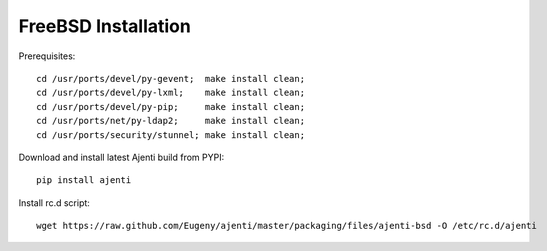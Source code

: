 .. _bsd-installation:

FreeBSD Installation
********************

Prerequisites::
    
    cd /usr/ports/devel/py-gevent;  make install clean;
    cd /usr/ports/devel/py-lxml;    make install clean;
    cd /usr/ports/devel/py-pip;     make install clean;
    cd /usr/ports/net/py-ldap2;     make install clean;
    cd /usr/ports/security/stunnel; make install clean;

Download and install latest Ajenti build from PYPI::
    
    pip install ajenti

Install rc.d script::

    wget https://raw.github.com/Eugeny/ajenti/master/packaging/files/ajenti-bsd -O /etc/rc.d/ajenti
